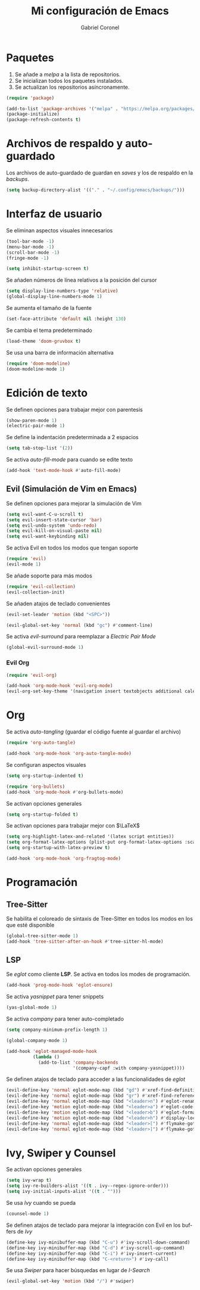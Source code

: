 #+AUTHOR: Gabriel Coronel
#+TITLE: Mi configuración de Emacs
#+LANGUAGE: es

#+AUTO_TANGLE: t
#+PROPERTY: header-args :tangle "init.el"

* Paquetes
1. Se añade a /melpa/ a la lista de repositorios.
2. Se inicializan todos los paquetes instalados.
3. Se actualizan los repositorios asíncronamente.

#+begin_src emacs-lisp
  (require 'package)

  (add-to-list 'package-archives '("melpa" . "https://melpa.org/packages/"))
  (package-initialize)
  (package-refresh-contents t)
#+end_src


* Archivos de respaldo y auto-guardado
Los archivos de auto-guardado de guardan en /saves/ y los
de respaldo en la /backups/.

#+begin_src emacs-lisp
  (setq backup-directory-alist '(("." . "~/.config/emacs/backups/")))
#+end_src


* Interfaz de usuario
Se eliminan aspectos visuales innecesarios

#+begin_src emacs-lisp
  (tool-bar-mode -1)
  (menu-bar-mode -1)
  (scroll-bar-mode -1)
  (fringe-mode -1)

  (setq inhibit-startup-screen t)
#+end_src

Se añaden números de línea relativos a la posición del cursor

#+begin_src emacs-lisp
  (setq display-line-numbers-type 'relative)
  (global-display-line-numbers-mode 1)
#+end_src

Se aumenta el tamaño de la fuente

#+begin_src emacs-lisp
  (set-face-attribute 'default nil :height 130)
#+end_src

Se cambia el tema predeterminado

#+begin_src emacs-lisp
  (load-theme 'doom-gruvbox t)
#+end_src

Se usa una barra de información alternativa

#+begin_src emacs-lisp
  (require 'doom-modeline)
  (doom-modeline-mode 1)
#+end_src



* Edición de texto
Se definen opciones para trabajar mejor con parentesis

#+begin_src emacs-lisp
  (show-paren-mode 1)
  (electric-pair-mode 1)
#+end_src

Se define la indentación predeterminada a 2 espacios

#+begin_src emacs-lisp
  (setq tab-stop-list '(2))
#+end_src

Se activa /auto-fill-mode/ para cuando se edite texto

#+begin_src emacs-lisp
  (add-hook 'text-mode-hook #'auto-fill-mode)
#+end_src

** Evil (Simulación de Vim en Emacs)
# Es muy probablo que deje de usar Evil en un futuro

Se definen opciones para mejorar la simulación de Vim

#+begin_src emacs-lisp
  (setq evil-want-C-u-scroll t)
  (setq evil-insert-state-cursor 'bar)
  (setq evil-undo-system 'undo-redo)
  (setq evil-kill-on-visual-paste nil)
  (setq evil-want-keybinding nil)
#+end_src

Se activa Evil en todos los modos que tengan soporte

#+begin_src emacs-lisp
  (require 'evil)
  (evil-mode 1)
#+end_src

Se añade soporte para más modos

#+begin_src emacs-lisp
  (require 'evil-collection)
  (evil-collection-init)
#+end_src

Se añaden atajos de teclado convenientes

#+begin_src emacs-lisp
  (evil-set-leader 'motion (kbd "<SPC>"))

  (evil-global-set-key 'normal (kbd "gc") #'comment-line)
#+end_src

Se activa /evil-surround/ para reemplazar a /Electric Pair Mode/
#+begin_src emacs-lisp
  (global-evil-surround-mode 1)
#+end_src

*** Evil Org
#+begin_src emacs-lisp
  (require 'evil-org)

  (add-hook 'org-mode-hook 'evil-org-mode)
  (evil-org-set-key-theme '(navigation insert textobjects additional calendar))
#+end_src


* Org
Se activa /auto-tangling/ (guardar el código fuente al guardar el archivo)

#+begin_src emacs-lisp
  (require 'org-auto-tangle)

  (add-hook 'org-mode-hook 'org-auto-tangle-mode)
#+end_src

Se configuran aspectos visuales

#+begin_src emacs-lisp
  (setq org-startup-indented t)

  (require 'org-bullets)
  (add-hook 'org-mode-hook #'org-bullets-mode)
#+end_src

Se activan opciones generales

#+begin_src emacs-lisp
  (setq org-startup-folded t)
#+end_src

Se activan opciones para trabajar mejor con $\LaTeX$

#+begin_src emacs-lisp
  (setq org-highlight-latex-and-related '(latex script entities))
  (setq org-format-latex-options (plist-put org-format-latex-options :scale 1.8))
  (setq org-startup-with-latex-preview t)

  (add-hook 'org-mode-hook 'org-fragtog-mode)
#+end_src


* Programación
** Tree-Sitter

Se habilita el coloreado de sintaxis de Tree-Sitter
en todos los modos en los que esté disponible

#+begin_src emacs-lisp
  (global-tree-sitter-mode 1)
  (add-hook 'tree-sitter-after-on-hook #'tree-sitter-hl-mode)
#+end_src


** LSP
Se /eglot/ como cliente *LSP*. Se activa en todos los modes de programación.

#+begin_src emacs-lisp
  (add-hook 'prog-mode-hook 'eglot-ensure)
#+end_src

Se activa /yasnippet/ para tener snippets

#+begin_src emacs-lisp
  (yas-global-mode 1)
#+end_src

Se activa /company/ para tener auto-completado

#+begin_src emacs-lisp
  (setq company-minimum-prefix-length 1)

  (global-company-mode 1)

  (add-hook 'eglot-managed-mode-hook
            (lambda ()
              (add-to-list 'company-backends
                           '(company-capf :with company-yasnippet))))
#+end_src

Se definen atajos de teclado para acceder a las funcionalidades de
/eglot/

#+begin_src emacs-lisp
  (evil-define-key 'normal eglot-mode-map (kbd "gd") #'xref-find-definitions)
  (evil-define-key 'normal eglot-mode-map (kbd "gr") #'xref-find-references)
  (evil-define-key 'normal eglot-mode-map (kbd "<leader>n") #'eglot-rename)
  (evil-define-key 'motion eglot-mode-map (kbd "<leader>a") #'eglot-code-actions)
  (evil-define-key 'motion eglot-mode-map (kbd "<leader>b") #'eglot-format-buffer)
  (evil-define-key 'motion eglot-mode-map (kbd "<leader>h") #'display-local-help)
  (evil-define-key 'normal eglot-mode-map (kbd "<leader>[") #'flymake-goto-next-error)
  (evil-define-key 'normal eglot-mode-map (kbd "<leader>]") #'flymake-goto-prev-error)
#+end_src


* Ivy, Swiper y Counsel
# Hay que probar Vertico

Se activan opciones generales

#+begin_src emacs-lisp
  (setq ivy-wrap t)
  (setq ivy-re-builders-alist '((t . ivy--regex-ignore-order)))
  (setq ivy-initial-inputs-alist '((t . "")))
#+end_src

Se usa /Ivy/ cuando se pueda

#+begin_src emacs-lisp
  (counsel-mode 1)
#+end_src

Se definen atajos de teclado para mejorar la integración con Evil en
los buffers de /Ivy/

#+begin_src emacs-lisp
  (define-key ivy-minibuffer-map (kbd "C-u") #'ivy-scroll-down-command)
  (define-key ivy-minibuffer-map (kbd "C-d") #'ivy-scroll-up-command)
  (define-key ivy-minibuffer-map (kbd "C-i") #'ivy-insert-current)
  (define-key ivy-minibuffer-map (kbd "C-<return>") #'ivy-call)
#+end_src

Se usa /Swiper/ para hacer búsquedas en lugar de /I-Search/

#+begin_src emacs-lisp
  (evil-global-set-key 'motion (kbd "/") #'swiper)
#+end_src
